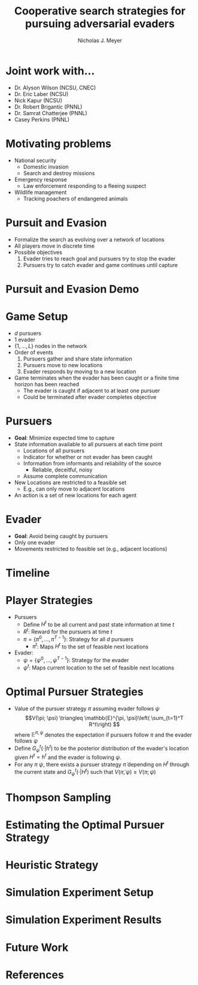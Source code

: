 #+title: Cooperative search strategies for pursuing adversarial evaders
#+author: Nicholas J. Meyer

#+REVEAL_THEME: simple

#+REVEAL_EXTRA_CSS: customize_theme.css

#+OPTIONS: toc:nil num:nil timestamp:nil

#+REVEAL_TRANS: none

* Joint work with...
  - Dr. Alyson Wilson (NCSU, CNEC)
  - Dr. Eric Laber (NCSU)
  - Nick Kapur (NCSU)
  - Dr. Robert Brigantic (PNNL)
  - Dr. Samrat Chatterjee (PNNL)
  - Casey Perkins (PNNL)

* Motivating problems
  - National security
    - Domestic invasion
    - Search and destroy missions
  - Emergency response
    - Law enforcement responding to a fleeing suspect
  - Wildlife management
    - Tracking poachers of endangered animals

* Pursuit and Evasion
  - Formalize the search as evolving over a network of locations
  - All players move in discrete time
  - Possible objectives
    1. Evader tries to reach goal and pursuers try to stop the evader
    2. Pursuers try to catch evader and game continues until capture

* Pursuit and Evasion Demo
  [[./figures/animation.gif]]

* Game Setup
  - \(d\) pursuers
  - 1 evader
  - \(\lbrace 1, \ldots, L \rbrace\) nodes in the network
  - Order of events
    1. Pursuers gather and share state information
    2. Pursuers move to new locations
    3. Evader responds by moving to a new location
  - Game terminates when the evader has been caught or a finite time
    horizon has been reached
    - The evader is caught if adjacent to at least one pursuer
    - Could be terminated after evader completes objective

* Pursuers
  - *Goal*: Minimize expected time to capture
  - State information available to all pursuers at each time point
    - Locations of all pursuers
    - Indicator for whether or not evader has been caught
    - Information from informants and reliability of the source
      - Reliable, deceitful, noisy
    - Assume complete communication
  - New Locations are restricted to a feasible set
    - E.g., can only move to adjacent locations
  - An action is a set of new locations for each agent

* Evader
  - *Goal*: Avoid being caught by pursuers
  - Only one evader
  - Movements restricted to feasible set (e.g., adjacent locations)

* Timeline
  [[./figures/timeline.png]]

* Player Strategies
  - Pursuers
    - Define \(H^t\) to be all current and past state information at
      time \(t\)
    - \(R^t\): Reward for the pursuers at time \(t\)
    - \(\pi = \lbrace \pi^0,\ldots,\pi^{T-1}\rbrace\): Strategy for
      all \(d\) pursuers
      - \(\pi^t\): Maps \(H^t\) to the set of feasible next locations
  - Evader:
    - \(\psi = \lbrace \psi^0, \ldots, \psi^{T-1}\rbrace\): Strategy
      for the evader
    - \(\psi^t\): Maps current location to the set of feasible next
      locations

* Optimal Pursuer Strategies
  - Value of the pursuer strategy \(\pi\) assuming evader follows
    \(\psi\) \[V(\pi; \psi) \triangleq \mathbb{E}^{\pi, \psi}\left(
    \sum_{t=1}^T R^t\right) \] where \(\mathbb{E}^{\pi, \psi}\)
    denotes the expectation if pursuers follow \(\pi\) and the evader
    follows \(\psi\)
  - Define \(G^t_\psi(\cdot | h^t)\) to be the posterior distribution
    of the evader's location given \(H^t = h^t\) and the evader is
    following \(\psi\).
  - For any \(\pi\) \(\psi\), there exists a pursuer strategy
    \(\widetilde{\pi}\) depending on \(H^t\) through the current state
    and \(G^t_\psi(\cdot | H^t)\) such that \(V(\widetilde{\pi}, \psi)
    \ge V(\pi; \psi)\)

* Thompson Sampling
  [[./figures/thompson_sampling.png]]

* Estimating the Optimal Pursuer Strategy

* Heuristic Strategy

* Simulation Experiment Setup

* Simulation Experiment Results

* Future Work

* References
